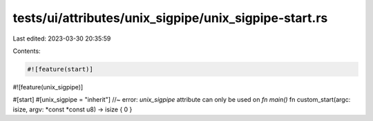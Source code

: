 tests/ui/attributes/unix_sigpipe/unix_sigpipe-start.rs
======================================================

Last edited: 2023-03-30 20:35:59

Contents:

.. code-block:: rs

    #![feature(start)]
#![feature(unix_sigpipe)]

#[start]
#[unix_sigpipe = "inherit"] //~ error: `unix_sigpipe` attribute can only be used on `fn main()`
fn custom_start(argc: isize, argv: *const *const u8) -> isize { 0 }


